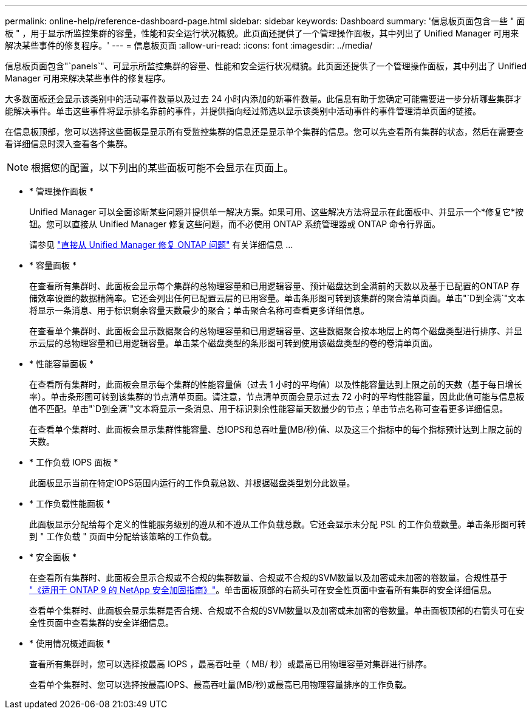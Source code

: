 ---
permalink: online-help/reference-dashboard-page.html 
sidebar: sidebar 
keywords: Dashboard 
summary: '信息板页面包含一些 " 面板 " ，用于显示所监控集群的容量，性能和安全运行状况概貌。此页面还提供了一个管理操作面板，其中列出了 Unified Manager 可用来解决某些事件的修复程序。' 
---
= 信息板页面
:allow-uri-read: 
:icons: font
:imagesdir: ../media/


[role="lead"]
信息板页面包含"`panels`"、可显示所监控集群的容量、性能和安全运行状况概貌。此页面还提供了一个管理操作面板，其中列出了 Unified Manager 可用来解决某些事件的修复程序。

大多数面板还会显示该类别中的活动事件数量以及过去 24 小时内添加的新事件数量。此信息有助于您确定可能需要进一步分析哪些集群才能解决事件。单击这些事件将显示排名靠前的事件，并提供指向经过筛选以显示该类别中活动事件的事件管理清单页面的链接。

在信息板顶部，您可以选择这些面板是显示所有受监控集群的信息还是显示单个集群的信息。您可以先查看所有集群的状态，然后在需要查看详细信息时深入查看各个集群。

[NOTE]
====
根据您的配置，以下列出的某些面板可能不会显示在页面上。

====
* * 管理操作面板 *
+
Unified Manager 可以全面诊断某些问题并提供单一解决方案。如果可用、这些解决方法将显示在此面板中、并显示一个*修复它*按钮。您可以直接从 Unified Manager 修复这些问题，而不必使用 ONTAP 系统管理器或 ONTAP 命令行界面。

+
请参见 link:concept-fixing-ontap-issues-directly-from-unified-manager.html["直接从 Unified Manager 修复 ONTAP 问题"] 有关详细信息 ...

* * 容量面板 *
+
在查看所有集群时、此面板会显示每个集群的总物理容量和已用逻辑容量、预计磁盘达到全满前的天数以及基于已配置的ONTAP 存储效率设置的数据精简率。它还会列出任何已配置云层的已用容量。单击条形图可转到该集群的聚合清单页面。单击"`D到全满`"文本将显示一条消息、用于标识剩余容量天数最少的聚合；单击聚合名称可查看更多详细信息。

+
在查看单个集群时、此面板会显示数据聚合的总物理容量和已用逻辑容量、这些数据聚合按本地层上的每个磁盘类型进行排序、并显示云层的总物理容量和已用逻辑容量。单击某个磁盘类型的条形图可转到使用该磁盘类型的卷的卷清单页面。

* * 性能容量面板 *
+
在查看所有集群时，此面板会显示每个集群的性能容量值（过去 1 小时的平均值）以及性能容量达到上限之前的天数（基于每日增长率）。单击条形图可转到该集群的节点清单页面。请注意，节点清单页面会显示过去 72 小时的平均性能容量，因此此值可能与信息板值不匹配。单击"`D到全满`"文本将显示一条消息、用于标识剩余性能容量天数最少的节点；单击节点名称可查看更多详细信息。

+
在查看单个集群时、此面板会显示集群性能容量、总IOPS和总吞吐量(MB/秒)值、以及这三个指标中的每个指标预计达到上限之前的天数。

* * 工作负载 IOPS 面板 *
+
此面板显示当前在特定IOPS范围内运行的工作负载总数、并根据磁盘类型划分此数量。

* * 工作负载性能面板 *
+
此面板显示分配给每个定义的性能服务级别的遵从和不遵从工作负载总数。它还会显示未分配 PSL 的工作负载数量。单击条形图可转到 " 工作负载 " 页面中分配给该策略的工作负载。

* * 安全面板 *
+
在查看所有集群时、此面板会显示合规或不合规的集群数量、合规或不合规的SVM数量以及加密或未加密的卷数量。合规性基于 http://www.netapp.com/us/media/tr-4569.pdf["《适用于 ONTAP 9 的 NetApp 安全加固指南》"]。单击面板顶部的右箭头可在安全性页面中查看所有集群的安全详细信息。

+
查看单个集群时、此面板会显示集群是否合规、合规或不合规的SVM数量以及加密或未加密的卷数量。单击面板顶部的右箭头可在安全性页面中查看集群的安全详细信息。

* * 使用情况概述面板 *
+
查看所有集群时，您可以选择按最高 IOPS ，最高吞吐量（ MB/ 秒）或最高已用物理容量对集群进行排序。

+
查看单个集群时、您可以选择按最高IOPS、最高吞吐量(MB/秒)或最高已用物理容量排序的工作负载。


